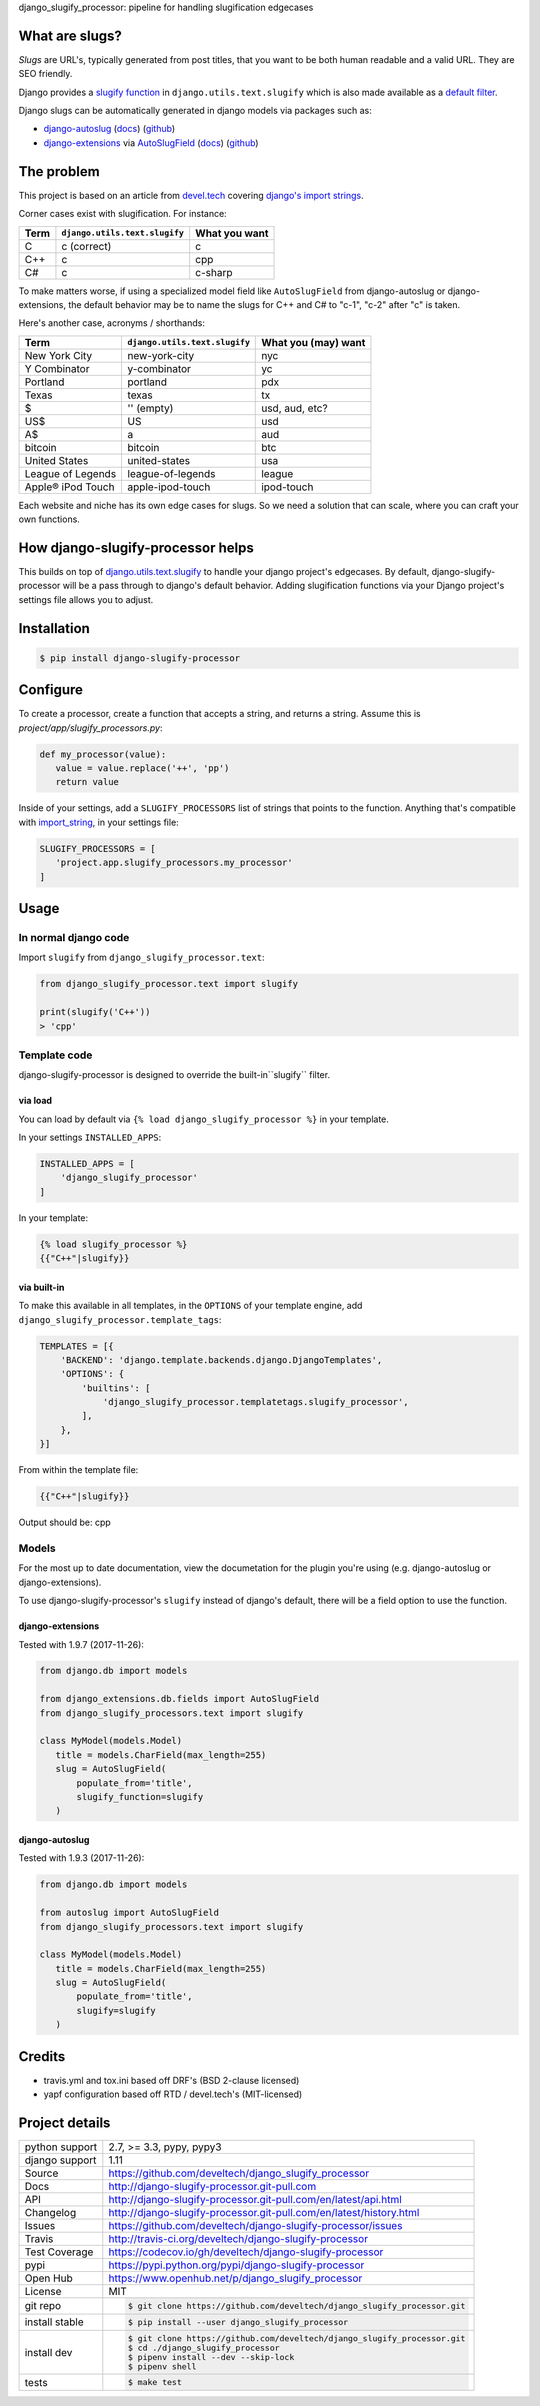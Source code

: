 django_slugify_processor: pipeline for handling slugification edgecases

|pypi| |docs| |build-status| |coverage| |license|

What are slugs?
===============

*Slugs* are URL's, typically generated from post titles, that you want to
be both human readable and a valid URL. They are SEO friendly.

Django provides a `slugify function <https://docs.djangoproject.com/en/1.11/ref/utils/#django.utils.text.slugify>`__
in ``django.utils.text.slugify`` which is also made available as a
`default filter <https://github.com/django/django/blob/1.11.4/django/template/defaultfilters.py#L232>`__.

Django slugs can be automatically generated in django models via packages
such as:

- `django-autoslug <https://pypi.python.org/pypi/django-autoslug>`__
  (`docs <https://pythonhosted.org/django-autoslug/>`__)
  (`github <https://github.com/neithere/django-autoslug>`__)
- `django-extensions <https://pypi.python.org/pypi/django-extensions>`__
  via `AutoSlugField <https://django-extensions.readthedocs.io/en/latest/field_extensions.html>`__
  (`docs <https://django-extensions.readthedocs.io/en/latest/>`__)
  (`github <https://github.com/django-extensions/django-extensions>`__)

The problem
===========

This project is based on an article from `devel.tech <https://devel.tech>`__
covering `django's import strings
<https://devel.tech/tips/n/djms3tTe/demystifying-djangos-import-strings/>`__.

Corner cases exist with slugification. For instance:

================  =============================  =============
Term              ``django.utils.text.slugify``  What you want
================  =============================  =============
C                 c (correct)                    c
C++               c                              cpp
C#                c                              c-sharp
================  =============================  =============

To make matters worse, if using a specialized model field like
``AutoSlugField`` from django-autoslug or django-extensions, the default
behavior may be to name the slugs for C++ and C# to "c-1", "c-2" after "c" is
taken.

Here's another case, acronyms / shorthands:

==================  =============================  ===================
Term                ``django.utils.text.slugify``  What you (may) want
==================  =============================  ===================
New York City       new-york-city                  nyc
Y Combinator        y-combinator                   yc 
Portland            portland                       pdx
Texas               texas                          tx
$                   '' (empty)                     usd, aud, etc?
US$                 US                             usd
A$                  a                              aud
bitcoin             bitcoin                        btc
United States       united-states                  usa
League of Legends   league-of-legends              league
Apple® iPod Touch   apple-ipod-touch               ipod-touch
==================  =============================  ===================

Each website and niche has its own edge cases for slugs. So we need a solution
that can scale, where you can craft your own functions.

How django-slugify-processor helps
==================================

This builds on top of `django.utils.text.slugify`_ to handle your django
project's edgecases. By default, django-slugify-processor will be a pass
through to django's default behavior. Adding slugification functions via
your Django project's settings file allows you to adjust.

.. _django.utils.text.slugify: https://docs.djangoproject.com/en/1.11/ref/utils/#django.utils.text.slugify

Installation
============

.. code-block:: sh

   $ pip install django-slugify-processor

Configure
=========

To create a processor, create a function that accepts a string, and
returns a string. Assume this is *project/app/slugify_processors.py*:

.. code-block:: python

   def my_processor(value):
      value = value.replace('++', 'pp')
      return value

Inside of your settings, add a ``SLUGIFY_PROCESSORS`` list of strings
that points to the function. Anything that's compatible with
`import_string <https://docs.djangoproject.com/en/1.11/ref/utils/#django.utils.module_loading.import_string>`__,
in your settings file:

.. code-block:: python

   SLUGIFY_PROCESSORS = [
      'project.app.slugify_processors.my_processor'
   ]

Usage
=====

In normal django code
---------------------

Import ``slugify`` from ``django_slugify_processor.text``:

.. code-block:: python

   from django_slugify_processor.text import slugify

   print(slugify('C++'))
   > 'cpp'

Template code
-------------

django-slugify-processor is designed to override the built-in``slugify``
filter.

via load
""""""""

You can load by default via ``{% load django_slugify_processor %}``
in your template.

In your settings ``INSTALLED_APPS``:

.. code-block:: python

   INSTALLED_APPS = [
       'django_slugify_processor'
   ]

In your template:

.. code-block:: django

   {% load slugify_processor %}
   {{"C++"|slugify}}

via built-in
""""""""""""

To make this available in all templates, in the ``OPTIONS`` of your
template engine, add ``django_slugify_processor.template_tags``:

.. code-block:: python

   TEMPLATES = [{
       'BACKEND': 'django.template.backends.django.DjangoTemplates',
       'OPTIONS': {
           'builtins': [
               'django_slugify_processor.templatetags.slugify_processor',
           ],
       },
   }]

From within the template file:

.. code-block:: django

   {{"C++"|slugify}}

Output should be: cpp

Models
------

For the most up to date documentation, view the documetation for the
plugin you're using (e.g. django-autoslug or django-extensions).

To use django-slugify-processor's ``slugify`` instead of django's default,
there will be a field option to use the function.

django-extensions
"""""""""""""""""

Tested with 1.9.7 (2017-11-26):

.. code-block:: python

   from django.db import models

   from django_extensions.db.fields import AutoSlugField
   from django_slugify_processors.text import slugify

   class MyModel(models.Model)
      title = models.CharField(max_length=255)
      slug = AutoSlugField(
          populate_from='title',
          slugify_function=slugify
      )

django-autoslug
"""""""""""""""

Tested with 1.9.3 (2017-11-26):

.. code-block:: python

   from django.db import models

   from autoslug import AutoSlugField
   from django_slugify_processors.text import slugify

   class MyModel(models.Model)
      title = models.CharField(max_length=255)
      slug = AutoSlugField(
          populate_from='title',
          slugify=slugify
      )

Credits
=======

- travis.yml and tox.ini based off DRF's (BSD 2-clause licensed)
- yapf configuration based off RTD / devel.tech's (MIT-licensed)

Project details
===============

==============  ==========================================================
python support  2.7, >= 3.3, pypy, pypy3
django support  1.11
Source          https://github.com/develtech/django_slugify_processor
Docs            http://django-slugify-processor.git-pull.com
API             http://django-slugify-processor.git-pull.com/en/latest/api.html
Changelog       http://django-slugify-processor.git-pull.com/en/latest/history.html
Issues          https://github.com/develtech/django-slugify-processor/issues
Travis          http://travis-ci.org/develtech/django-slugify-processor
Test Coverage   https://codecov.io/gh/develtech/django-slugify-processor
pypi            https://pypi.python.org/pypi/django-slugify-processor
Open Hub        https://www.openhub.net/p/django_slugify_processor
License         MIT
git repo        .. code-block:: bash

                    $ git clone https://github.com/develtech/django_slugify_processor.git
install stable  .. code-block:: bash

                    $ pip install --user django_slugify_processor
install dev     .. code-block:: bash

                    $ git clone https://github.com/develtech/django_slugify_processor.git
                    $ cd ./django_slugify_processor
                    $ pipenv install --dev --skip-lock
                    $ pipenv shell

tests           .. code-block:: bash

                    $ make test
==============  ==========================================================

.. |pypi| image:: https://img.shields.io/pypi/v/django-slugify-processor.svg
    :alt: Python Package
    :target: http://badge.fury.io/py/django-slugify-processor

.. |build-status| image:: https://img.shields.io/travis/develtech/django-slugify-processor.svg
   :alt: Build Status
   :target: https://travis-ci.org/develtech/django-slugify-processor

.. |coverage| image:: https://codecov.io/gh/develtech/django-slugify-processor/branch/master/graph/badge.svg
    :alt: Code Coverage
    :target: https://codecov.io/gh/develtech/django-slugify-processor

.. |license| image:: https://img.shields.io/github/license/develtech/django-slugify-processor.svg
    :alt: License 

.. |docs| image:: https://readthedocs.org/projects/django-slugify-processor/badge/?version=latest
    :alt: Documentation Status
    :scale: 100%
    :target: https://readthedocs.org/projects/django-slugify-processor/
